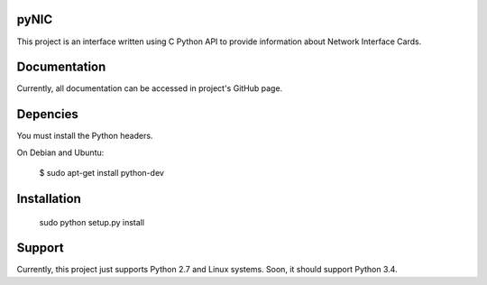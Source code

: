 pyNIC
=======

This project is an interface written using C Python API to provide information
about Network Interface Cards.

Documentation
=============

Currently, all documentation can be accessed in project's GitHub page.

Depencies
=========

You must install the Python headers.

On Debian and Ubuntu:

    $ sudo apt-get install python-dev

Installation
============

    sudo python setup.py install

Support
=======

Currently, this project just supports Python 2.7 and Linux systems. Soon, 
it should support Python 3.4.
